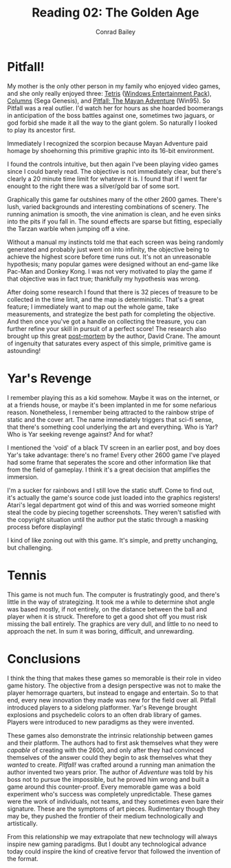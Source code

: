 #+TITLE:       Reading 02: The Golden Age
#+AUTHOR:      Conrad Bailey
#+DESCRIPTION: Response to Reading 02 https://www3.nd.edu/~pbui/teaching/cse.40850.sp18/reading02.html
#+CREATION:    2018-02-03
#+OPTIONS:     toc:nil num:nil

* Pitfall!
	My mother is the only other person in my family who enjoyed video
	games, and she only really enjoyed three: [[https://en.wikipedia.org/wiki/Tetris][Tetris]] ([[https://en.wikipedia.org/wiki/Microsoft_Entertainment_Pack][Windows
	Entertainment Pack]]), [[https://en.wikipedia.org/wiki/Columns_(video_game)][Columns]] (Sega Genesis), and [[https://en.wikipedia.org/wiki/Pitfall:_The_Mayan_Adventure][Pitfall: The Mayan
	Adventure]] (Win95). So Pitfall was a real outlier. I'd watch her for
	hours as she hoarded boomerangs in anticipation of the boss battles
	against one, sometimes two jaguars, or god forbid she made it all
	the way to the giant golem. So naturally I looked to play its
	ancestor first.

	Immediately I recognized the scorpion because Mayan Adventure paid
	homage by shoehorning this primitive graphic into its 16-bit
	environment.

	[[./pitfall_1.png]]

	I found the controls intuitive, but then again I've been playing
	video games since I could barely read. The objective is not
	immediately clear, but there's clearly a 20 minute time limit for
	whatever it is. I found that if I went far enought to the right
	there was a silver/gold bar of some sort.

	[[./pitfall_2.png]]

	Graphically this game far outshines many of the other 2600
	games. There's lush, varied backgrounds and interesting combinations
	of scenery. The running animation is smooth, the vine animation is
	clean, and he even sinks into the pits if you fall in. The sound
	effects are sparse but fitting, especially the Tarzan warble when
	jumping off a vine.

	Without a manual my instincts told me that each screen was being
	randomly generated and probably just went on into infinity, the
	objective being to achieve the highest score before time runs
	out. It's not an unreasonable hypothesis; many popular games were
	designed without an end-game like Pac-Man and Donkey Kong. I was not
	very motivated to play the game if that objective was in fact true;
	thankfully my hypothesis was wrong.

	After doing some research I found that there is 32 pieces of
	treasure to be collected in the time limit, and the map is
	deterministic. That's a great feature; I immediately want to map out
	the whole game, take measurements, and strategize the best path for
	completing the objective. And then once you've got a handle on
	collecting the treasure, you can further refine your skill in
	pursuit of a perfect score! The research also brought up this great
	[[http://www.gdcvault.com/play/1014632/Classic-Game-Postmortem-PITFALL][post-mortem]] by the author, David Crane. The amount of ingenuity that
	saturates every aspect of this simple, primitive game is astounding!

* Yar's Revenge
	I remember playing this as a kid somehow. Maybe it was on the
	internet, or at a friends house, or maybe it's been implanted in me
	for some nefarious reason. Nonetheless, I remember being attracted
	to the rainbow stripe of static and the cover art. The name
	immediately triggers that sci-fi sense, that there's something cool
	underlying the art and everything. Who is Yar? Who is Yar seeking
	revenge against? And for what?

	[[./yars_1.png]]

	I mentioned the 'void' of a black TV screen in an earlier post, and
	boy does Yar's take advantage: there's no frame! Every other 2600
	game I've played had some frame that seperates the score and other
	information like that from the field of gameplay. I think it's a
	great decision that amplifies the immersion.

	I'm a sucker for rainbows and I still love the static stuff. Come to
	find out, it's actually the game's source code just loaded into the
	graphics registers! Atari's legal department got wind of this and
	was worried someone might steal the code by piecing together
	screenshots. They weren't satisfied with the copyright situation
	until the author put the static through a masking process before
	displaying!

	I kind of like zoning out with this game. It's simple, and pretty
	unchanging, but challenging.

* Tennis
	This game is not much fun. The computer is frustratingly good, and
	there's little in the way of strategizing. It took me a while to
	determine shot angle was based mostly, if not entirely, on the
	distance between the ball and player when it is struck. Therefore to
	get a good shot off you must risk missing the ball entirely. The
	graphics are very dull, and little to no need to approach the
	net. In sum it was boring, difficult, and unrewarding.

	[[./tennis_1.png]]

* Conclusions
	I think the thing that makes these games so memorable is their role
	in video game history. The objective from a design perspective was
	not to make the player hemorrage quarters, but instead to engage and
	entertain. So to that end, every new innovation they made was new
	for the field over all. Pitfall introduced players to a sidelong
	platformer. Yar's Revenge brought explosions and psychedelic colors
	to an often drab library of games. Players were introduced to new
	paradigms as they were invented.

	These games also demonstrate the intrinsic relationship between
	games and their platform. The authors had to first ask themselves
	what they were /capable/ of creating with the 2600, and only after
	they had convinced themselves of the answer could they begin to ask
	themselves what they /wanted/ to create. /Pitfall!/ was crafted
	around a running man animation the author invented two years
	prior. The author of /Adventure/ was told by his boss not to pursue
	the impossible, but he proved him wrong and built a game around this
	counter-proof. Every memorable game was a bold experiment who's
	success was completely unpredictable. These games were the work of
	individuals, not teams, and they sometimes even bare their
	signature. These are the symptoms of art pieces. Rudimentary though
	they may be, they pushed the frontier of their medium
	technologically and artistically.

	From this relationship we may extrapolate that new technology will
	always inspire new gaming paradigms. But I doubt any technological
	advance today could inspire the kind of creative fervor that
	followed the invention of the format.

